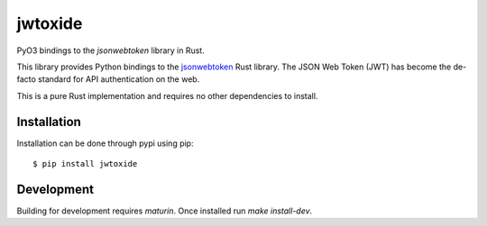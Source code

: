 jwtoxide
========

PyO3 bindings to the `jsonwebtoken` library in Rust.

This library provides Python bindings to the jsonwebtoken_ Rust library. The JSON Web Token (JWT)
has become the de-facto standard for API authentication on the web. 

This is a pure Rust implementation and requires no other dependencies to install.

Installation
------------

Installation can be done through pypi using pip:

::
    
    $ pip install jwtoxide

Development
-----------

Building for development requires `maturin`. Once installed run `make install-dev`.

.. _jsonwebtoken: https://docs.rs/jsonwebtoken/latest/jsonwebtoken/
